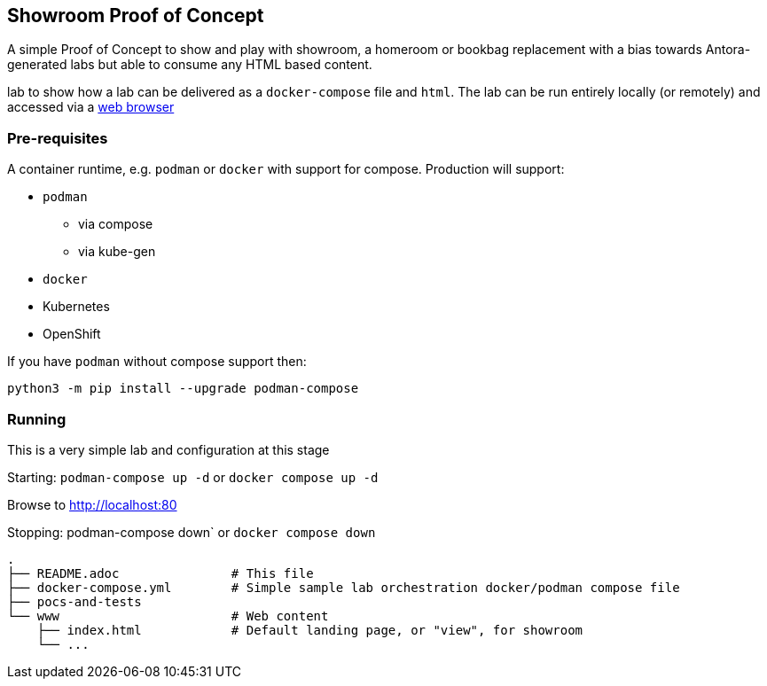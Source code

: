 == Showroom Proof of Concept

A simple Proof of Concept to show and play with showroom, a homeroom or bookbag replacement with a bias towards Antora-generated labs but able to consume any HTML based content.


lab to show how a lab can be delivered as a `docker-compose` file and `html`.
The lab can be run entirely locally (or remotely) and accessed via a link:http://localhost[web browser]

=== Pre-requisites

A container runtime, e.g. `podman` or `docker` with support for compose.
Production will support:

* `podman`
** via compose
** via kube-gen
* `docker`
* Kubernetes
* OpenShift

If you have `podman` without compose support then:
[source,bash]
----
python3 -m pip install --upgrade podman-compose
----

=== Running

This is a very simple lab and configuration at this stage

Starting: `podman-compose up -d` or `docker compose up -d`

Browse to http://localhost:80[http://localhost:80]

Stopping: podman-compose down` or `docker compose down`


[source,bash]
----
.
├── README.adoc               # This file
├── docker-compose.yml        # Simple sample lab orchestration docker/podman compose file
├── pocs-and-tests 
└── www                       # Web content
    ├── index.html            # Default landing page, or "view", for showroom
    └── ...
----
